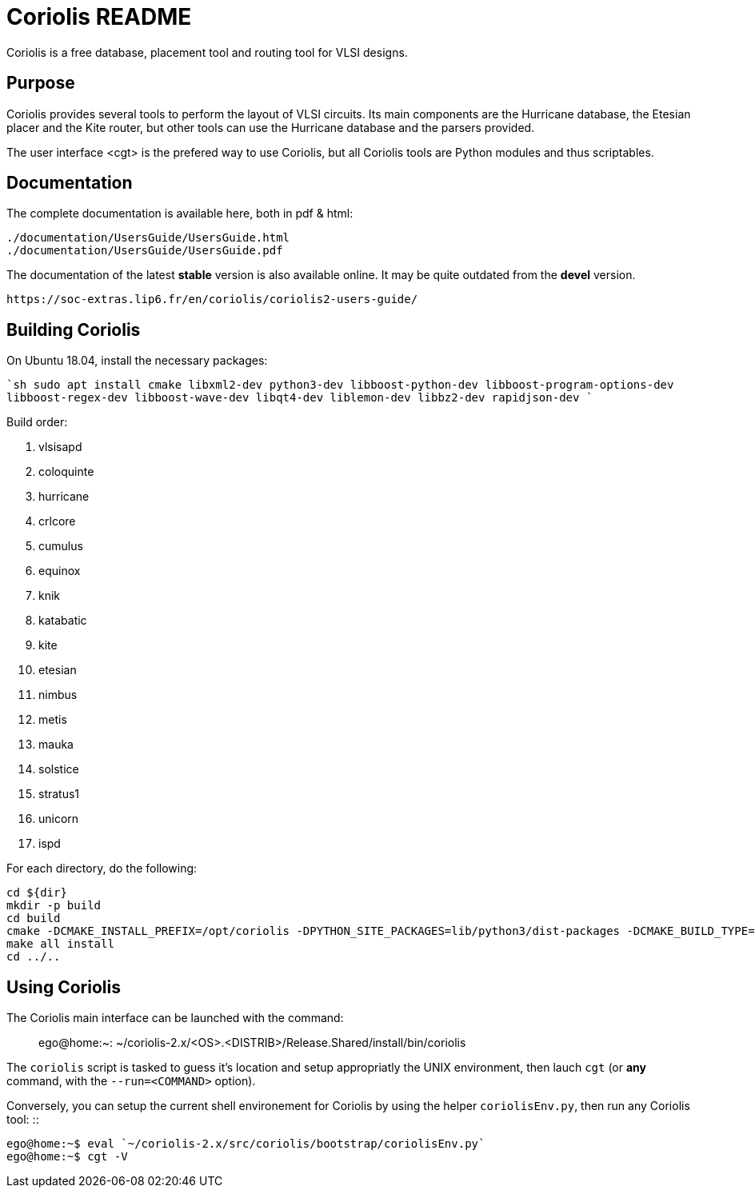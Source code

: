 # Coriolis README


Coriolis is a free database, placement tool and routing tool for VLSI designs.


## Purpose

Coriolis provides several tools to perform the layout of VLSI circuits.  Its
main components are the Hurricane database, the Etesian placer and the Kite
router, but other tools can use the Hurricane database and the parsers
provided.

The user interface <cgt> is the prefered way to use Coriolis, but all
Coriolis tools are Python modules and thus scriptables.


## Documentation

The complete documentation is available here, both in pdf & html:

   ./documentation/UsersGuide/UsersGuide.html
   ./documentation/UsersGuide/UsersGuide.pdf

The documentation of the latest *stable* version is also
available online. It may be quite outdated from the *devel*
version.

    https://soc-extras.lip6.fr/en/coriolis/coriolis2-users-guide/


## Building Coriolis

On Ubuntu 18.04, install the necessary packages:

````sh
sudo apt install cmake libxml2-dev python3-dev libboost-python-dev libboost-program-options-dev libboost-regex-dev libboost-wave-dev libqt4-dev liblemon-dev libbz2-dev rapidjson-dev
````

Build order:

1. vlsisapd
1. coloquinte
1. hurricane
1. crlcore
1. cumulus
1. equinox
1. knik
1. katabatic
1. kite
1. etesian
1. nimbus
1. metis
1. mauka
1. solstice
1. stratus1
1. unicorn
1. ispd

For each directory, do the following:

```sh
cd ${dir}
mkdir -p build
cd build
cmake -DCMAKE_INSTALL_PREFIX=/opt/coriolis -DPYTHON_SITE_PACKAGES=lib/python3/dist-packages -DCMAKE_BUILD_TYPE=Debug ..
make all install
cd ../..
```

## Using Coriolis

The Coriolis main interface can be launched with the command: ::

    ego@home:~: ~/coriolis-2.x/<OS>.<DISTRIB>/Release.Shared/install/bin/coriolis

The ``coriolis`` script is tasked to guess it's location and setup appropriatly
the UNIX environment, then lauch ``cgt`` (or *any* command, with the
``--run=<COMMAND>`` option).

Conversely, you can setup the current shell environement for Coriolis by 
using the helper ``coriolisEnv.py``, then run any Coriolis tool: ::

    ego@home:~$ eval `~/coriolis-2.x/src/coriolis/bootstrap/coriolisEnv.py`
    ego@home:~$ cgt -V

